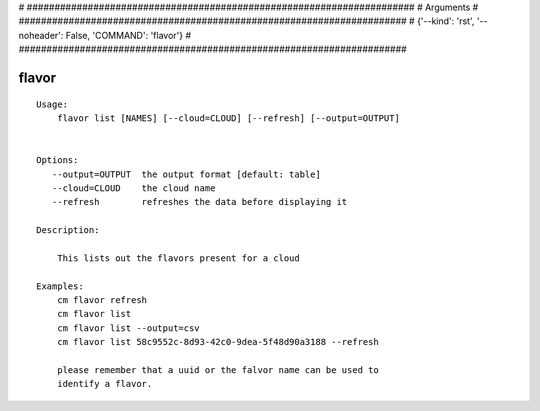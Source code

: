 
# ######################################################################
# Arguments
# ######################################################################
# {'--kind': 'rst', '--noheader': False, 'COMMAND': 'flavor'}
# ######################################################################

flavor
======

::

    Usage:
        flavor list [NAMES] [--cloud=CLOUD] [--refresh] [--output=OUTPUT]


    Options:
       --output=OUTPUT  the output format [default: table]
       --cloud=CLOUD    the cloud name
       --refresh        refreshes the data before displaying it

    Description:

        This lists out the flavors present for a cloud

    Examples:
        cm flavor refresh
        cm flavor list
        cm flavor list --output=csv
        cm flavor list 58c9552c-8d93-42c0-9dea-5f48d90a3188 --refresh

        please remember that a uuid or the falvor name can be used to
        identify a flavor.

